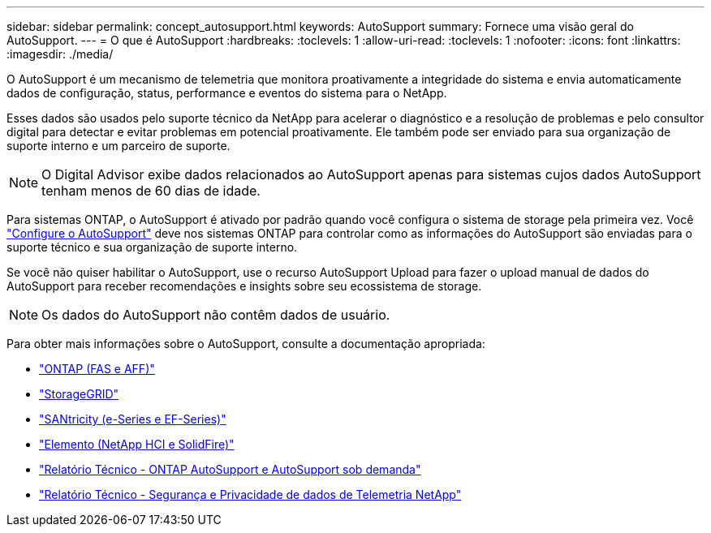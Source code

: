 ---
sidebar: sidebar 
permalink: concept_autosupport.html 
keywords: AutoSupport 
summary: Fornece uma visão geral do AutoSupport. 
---
= O que é AutoSupport
:hardbreaks:
:toclevels: 1
:allow-uri-read: 
:toclevels: 1
:nofooter: 
:icons: font
:linkattrs: 
:imagesdir: ./media/


[role="lead"]
O AutoSupport é um mecanismo de telemetria que monitora proativamente a integridade do sistema e envia automaticamente dados de configuração, status, performance e eventos do sistema para o NetApp.

Esses dados são usados pelo suporte técnico da NetApp para acelerar o diagnóstico e a resolução de problemas e pelo consultor digital para detectar e evitar problemas em potencial proativamente. Ele também pode ser enviado para sua organização de suporte interno e um parceiro de suporte.


NOTE: O Digital Advisor exibe dados relacionados ao AutoSupport apenas para sistemas cujos dados AutoSupport tenham menos de 60 dias de idade.

Para sistemas ONTAP, o AutoSupport é ativado por padrão quando você configura o sistema de storage pela primeira vez. Você link:https://docs.netapp.com/ontap-9/topic/com.netapp.doc.dot-cm-sag/GUID-91C43742-E563-442E-8161-17D5C5DA8C19.html["Configure o AutoSupport"^] deve nos sistemas ONTAP para controlar como as informações do AutoSupport são enviadas para o suporte técnico e sua organização de suporte interno.

Se você não quiser habilitar o AutoSupport, use o recurso AutoSupport Upload para fazer o upload manual de dados do AutoSupport para receber recomendações e insights sobre seu ecossistema de storage.


NOTE: Os dados do AutoSupport não contêm dados de usuário.

Para obter mais informações sobre o AutoSupport, consulte a documentação apropriada:

* link:https://docs.netapp.com/us-en/ontap/system-admin/manage-autosupport-concept.html["ONTAP (FAS e AFF)"^]
* link:https://docs.netapp.com/us-en/storagegrid-117/admin/what-is-autosupport.html["StorageGRID"^]
* link:https://docs.netapp.com/us-en/e-series-santricity/sm-support/autosupport-feature-overview.html["SANtricity (e-Series e EF-Series)"^]
* link:https://docs.netapp.com/us-en/solidfire-active-iq/concept-active-iq-learn-about-active-iq.html["Elemento (NetApp HCI e SolidFire)"^]
* link:https://www.netapp.com/pdf.html?item=/media/10438-tr-4444pdf.pdf["Relatório Técnico - ONTAP AutoSupport e AutoSupport sob demanda"^]
* link:https://www.netapp.com/pdf.html?item=/media/10439-tr4688pdf.pdf["Relatório Técnico - Segurança e Privacidade de dados de Telemetria NetApp"^]

